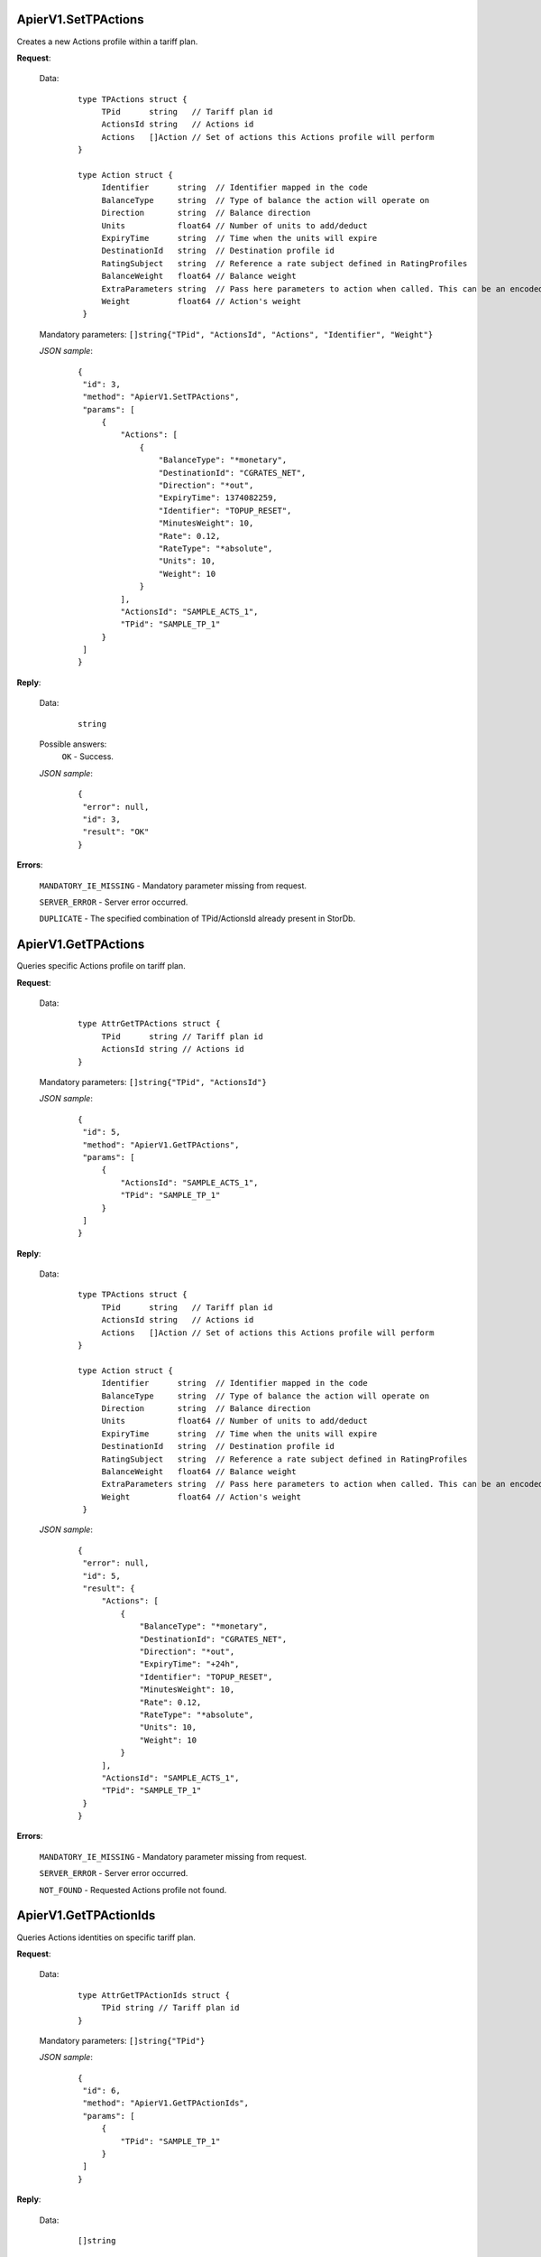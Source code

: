 ApierV1.SetTPActions
++++++++++++++++++

Creates a new Actions profile within a tariff plan.

**Request**:

 Data:
  ::

   type TPActions struct {
	TPid      string   // Tariff plan id
	ActionsId string   // Actions id
	Actions   []Action // Set of actions this Actions profile will perform
   }

   type Action struct {
	Identifier      string  // Identifier mapped in the code
	BalanceType     string  // Type of balance the action will operate on
	Direction       string  // Balance direction
	Units           float64 // Number of units to add/deduct
	ExpiryTime      string  // Time when the units will expire
	DestinationId   string  // Destination profile id
	RatingSubject   string  // Reference a rate subject defined in RatingProfiles
	BalanceWeight   float64 // Balance weight
	ExtraParameters string  // Pass here parameters to action when called. This can be an encoded string or something which Action will understand
	Weight          float64 // Action's weight
    }

 Mandatory parameters: ``[]string{"TPid", "ActionsId", "Actions", "Identifier", "Weight"}``

 *JSON sample*:
  ::

   {
    "id": 3, 
    "method": "ApierV1.SetTPActions", 
    "params": [
        {
            "Actions": [
                {
                    "BalanceType": "*monetary", 
                    "DestinationId": "CGRATES_NET", 
                    "Direction": "*out", 
                    "ExpiryTime": 1374082259, 
                    "Identifier": "TOPUP_RESET", 
                    "MinutesWeight": 10, 
                    "Rate": 0.12, 
                    "RateType": "*absolute", 
                    "Units": 10, 
                    "Weight": 10
                }
            ], 
            "ActionsId": "SAMPLE_ACTS_1", 
            "TPid": "SAMPLE_TP_1"
        }
    ]
   }

**Reply**:

 Data:
  ::

   string

 Possible answers:
  ``OK`` - Success.

 *JSON sample*:
  ::

   {
    "error": null, 
    "id": 3, 
    "result": "OK"
   }

**Errors**:

 ``MANDATORY_IE_MISSING`` - Mandatory parameter missing from request.

 ``SERVER_ERROR`` - Server error occurred.

 ``DUPLICATE`` - The specified combination of TPid/ActionsId already present in StorDb.


ApierV1.GetTPActions
++++++++++++++++++

Queries specific Actions profile on tariff plan.

**Request**:

 Data:
  ::

   type AttrGetTPActions struct {
	TPid      string // Tariff plan id
	ActionsId string // Actions id
   }

 Mandatory parameters: ``[]string{"TPid", "ActionsId"}``

 *JSON sample*:
  ::

   {
    "id": 5, 
    "method": "ApierV1.GetTPActions", 
    "params": [
        {
            "ActionsId": "SAMPLE_ACTS_1", 
            "TPid": "SAMPLE_TP_1"
        }
    ]
   }
 
**Reply**:

 Data:
  ::

   type TPActions struct {
	TPid      string   // Tariff plan id
	ActionsId string   // Actions id
	Actions   []Action // Set of actions this Actions profile will perform
   }

   type Action struct {
	Identifier      string  // Identifier mapped in the code
	BalanceType     string  // Type of balance the action will operate on
	Direction       string  // Balance direction
	Units           float64 // Number of units to add/deduct
	ExpiryTime      string  // Time when the units will expire
	DestinationId   string  // Destination profile id
	RatingSubject   string  // Reference a rate subject defined in RatingProfiles
	BalanceWeight   float64 // Balance weight
	ExtraParameters string  // Pass here parameters to action when called. This can be an encoded string or something which Action will understand
	Weight          float64 // Action's weight
    }

 *JSON sample*:
  ::

   {
    "error": null, 
    "id": 5, 
    "result": {
        "Actions": [
            {
                "BalanceType": "*monetary", 
                "DestinationId": "CGRATES_NET", 
                "Direction": "*out", 
                "ExpiryTime": "+24h", 
                "Identifier": "TOPUP_RESET", 
                "MinutesWeight": 10, 
                "Rate": 0.12, 
                "RateType": "*absolute", 
                "Units": 10, 
                "Weight": 10
            }
        ], 
        "ActionsId": "SAMPLE_ACTS_1", 
        "TPid": "SAMPLE_TP_1"
    }
   }

**Errors**:

 ``MANDATORY_IE_MISSING`` - Mandatory parameter missing from request.

 ``SERVER_ERROR`` - Server error occurred.

 ``NOT_FOUND`` - Requested Actions profile not found.


ApierV1.GetTPActionIds
++++++++++++++++++++

Queries Actions identities on specific tariff plan.

**Request**:

 Data:
  ::

   type AttrGetTPActionIds struct {
	TPid string // Tariff plan id
   }

 Mandatory parameters: ``[]string{"TPid"}``

 *JSON sample*:
  ::

   {
    "id": 6, 
    "method": "ApierV1.GetTPActionIds", 
    "params": [
        {
            "TPid": "SAMPLE_TP_1"
        }
    ]
   }

**Reply**:

 Data:
  ::

   []string

 *JSON sample*:
  ::

   {
    "error": null, 
    "id": 6, 
    "result": [
        "SAMPLE_ACTS_1", 
        "SAMPLE_ACTS_2"
    ]
   }

**Errors**:

 ``MANDATORY_IE_MISSING`` - Mandatory parameter missing from request.

 ``SERVER_ERROR`` - Server error occurred.

 ``NOT_FOUND`` - There are no Actions profiles defined on the selected TPid.


